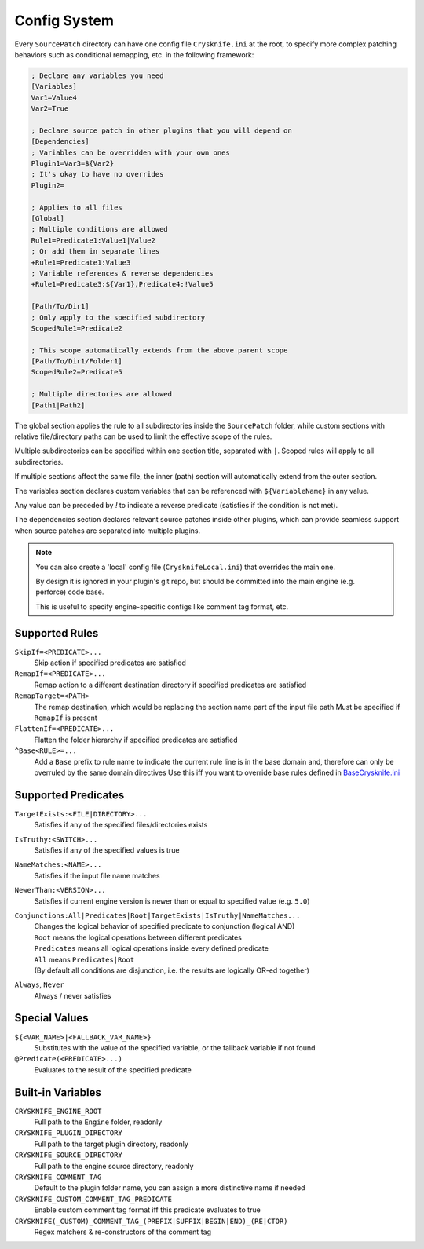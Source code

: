 ..
   SPDX-FileCopyrightText: 2024 Yun Hsiao Wu <yunhsiaow@gmail.com>
   SPDX-License-Identifier: MIT

.. _Config:

Config System
=============

Every ``SourcePatch`` directory can have one config file ``Crysknife.ini`` at the root,
to specify more complex patching behaviors such as conditional remapping, etc. in the following framework:


.. code-block:: ini

   ; Declare any variables you need
   [Variables]
   Var1=Value4
   Var2=True

   ; Declare source patch in other plugins that you will depend on
   [Dependencies]
   ; Variables can be overridden with your own ones
   Plugin1=Var3=${Var2}
   ; It's okay to have no overrides
   Plugin2=

   ; Applies to all files
   [Global]
   ; Multiple conditions are allowed
   Rule1=Predicate1:Value1|Value2
   ; Or add them in separate lines
   +Rule1=Predicate1:Value3
   ; Variable references & reverse dependencies
   +Rule1=Predicate3:${Var1},Predicate4:!Value5

   [Path/To/Dir1]
   ; Only apply to the specified subdirectory
   ScopedRule1=Predicate2

   ; This scope automatically extends from the above parent scope
   [Path/To/Dir1/Folder1]
   ScopedRule2=Predicate5

   ; Multiple directories are allowed
   [Path1|Path2]

The global section applies the rule to all subdirectories inside the ``SourcePatch`` folder,
while custom sections with relative file/directory paths can be used to limit the effective scope of the rules.

Multiple subdirectories can be specified within one section title,
separated with ``|``. Scoped rules will apply to all subdirectories.

If multiple sections affect the same file, the inner (path) section will automatically extend from the outer section.

The variables section declares custom variables that can be referenced with ``${VariableName}`` in any value.

Any value can be preceded by `!` to indicate a reverse predicate (satisfies if the condition is not met).

The dependencies section declares relevant source patches inside other plugins,
which can provide seamless support when source patches are separated into multiple plugins.

.. note::
   You can also create a 'local' config file (``CrysknifeLocal.ini``) that overrides the main one.

   By design it is ignored in your plugin's git repo, but should be committed into the main engine (e.g. perforce) code base.

   This is useful to specify engine-specific configs like comment tag format, etc.

Supported Rules
---------------

``SkipIf=<PREDICATE>...``
   Skip action if specified predicates are satisfied

``RemapIf=<PREDICATE>...``
  Remap action to a different destination directory if specified predicates are satisfied

``RemapTarget=<PATH>``
   The remap destination, which would be replacing the section name part of the input file path
   Must be specified if ``RemapIf`` is present

``FlattenIf=<PREDICATE>...``
   Flatten the folder hierarchy if specified predicates are satisfied

``^Base<RULE>=...``
   Add a ``Base`` prefix to rule name to indicate the current rule line is in the base domain and,
   therefore can only be overruled by the same domain directives
   Use this iff you want to override base rules defined in `BaseCrysknife.ini`_

.. _BaseCrysknife.ini: https://github.com/YunHsiao/Crysknife/blob/main/BaseCrysknife.ini

Supported Predicates
--------------------

``TargetExists:<FILE|DIRECTORY>...``
   Satisfies if any of the specified files/directories exists

``IsTruthy:<SWITCH>...``
   Satisfies if any of the specified values is true

``NameMatches:<NAME>...``
   Satisfies if the input file name matches

``NewerThan:<VERSION>...``
   Satisfies if current engine version is newer than or equal to specified value (e.g. ``5.0``)

``Conjunctions:All|Predicates|Root|TargetExists|IsTruthy|NameMatches...``
   | Changes the logical behavior of specified predicate to conjunction (logical AND)
   | ``Root`` means the logical operations between different predicates
   | ``Predicates`` means all logical operations inside every defined predicate
   | ``All`` means ``Predicates|Root``
   | (By default all conditions are disjunction, i.e. the results are logically OR-ed together)

``Always``, ``Never``
   Always / never satisfies

Special Values
--------------

``${<VAR_NAME>|<FALLBACK_VAR_NAME>}``
   Substitutes with the value of the specified variable, or the fallback variable if not found

``@Predicate(<PREDICATE>...)``
   Evaluates to the result of the specified predicate

.. _Builtin:

Built-in Variables
------------------

``CRYSKNIFE_ENGINE_ROOT``
   Full path to the ``Engine`` folder, readonly
``CRYSKNIFE_PLUGIN_DIRECTORY``
   Full path to the target plugin directory, readonly
``CRYSKNIFE_SOURCE_DIRECTORY``
   Full path to the engine source directory, readonly
``CRYSKNIFE_COMMENT_TAG``
   Default to the plugin folder name, you can assign a more distinctive name if needed
``CRYSKNIFE_CUSTOM_COMMENT_TAG_PREDICATE``
   Enable custom comment tag format iff this predicate evaluates to true
``CRYSKNIFE(_CUSTOM)_COMMENT_TAG_(PREFIX|SUFFIX|BEGIN|END)_(RE|CTOR)``
   Regex matchers & re-constructors of the comment tag
